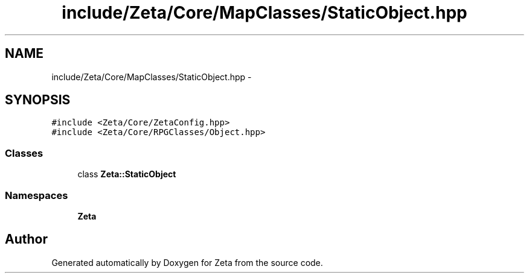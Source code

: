 .TH "include/Zeta/Core/MapClasses/StaticObject.hpp" 3 "Wed Feb 10 2016" "Zeta" \" -*- nroff -*-
.ad l
.nh
.SH NAME
include/Zeta/Core/MapClasses/StaticObject.hpp \- 
.SH SYNOPSIS
.br
.PP
\fC#include <Zeta/Core/ZetaConfig\&.hpp>\fP
.br
\fC#include <Zeta/Core/RPGClasses/Object\&.hpp>\fP
.br

.SS "Classes"

.in +1c
.ti -1c
.RI "class \fBZeta::StaticObject\fP"
.br
.in -1c
.SS "Namespaces"

.in +1c
.ti -1c
.RI " \fBZeta\fP"
.br
.in -1c
.SH "Author"
.PP 
Generated automatically by Doxygen for Zeta from the source code\&.
